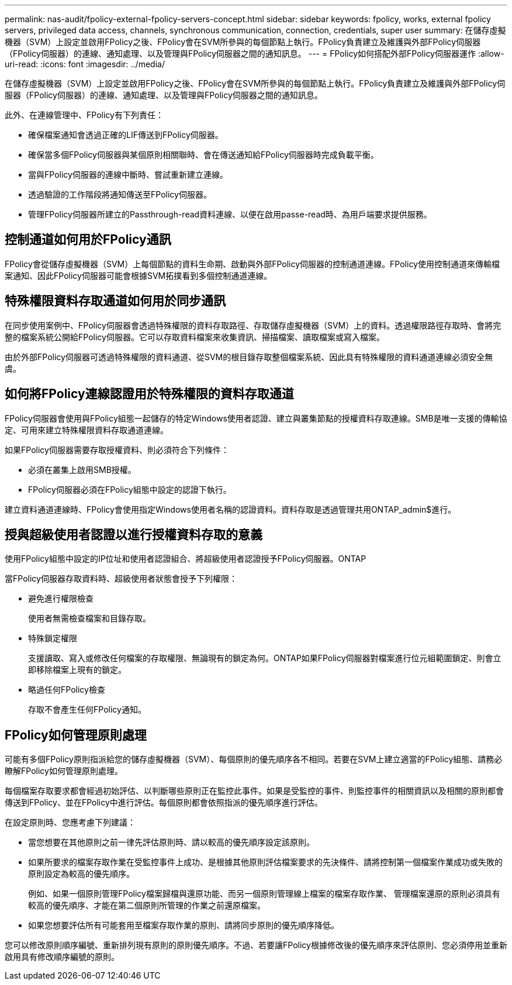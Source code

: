 ---
permalink: nas-audit/fpolicy-external-fpolicy-servers-concept.html 
sidebar: sidebar 
keywords: fpolicy, works, external fpolicy servers, privileged data access, channels, synchronous communication, connection, credentials, super user 
summary: 在儲存虛擬機器（SVM）上設定並啟用FPolicy之後、FPolicy會在SVM所參與的每個節點上執行。FPolicy負責建立及維護與外部FPolicy伺服器（FPolicy伺服器）的連線、通知處理、以及管理與FPolicy伺服器之間的通知訊息。 
---
= FPolicy如何搭配外部FPolicy伺服器運作
:allow-uri-read: 
:icons: font
:imagesdir: ../media/


[role="lead"]
在儲存虛擬機器（SVM）上設定並啟用FPolicy之後、FPolicy會在SVM所參與的每個節點上執行。FPolicy負責建立及維護與外部FPolicy伺服器（FPolicy伺服器）的連線、通知處理、以及管理與FPolicy伺服器之間的通知訊息。

此外、在連線管理中、FPolicy有下列責任：

* 確保檔案通知會透過正確的LIF傳送到FPolicy伺服器。
* 確保當多個FPolicy伺服器與某個原則相關聯時、會在傳送通知給FPolicy伺服器時完成負載平衡。
* 當與FPolicy伺服器的連線中斷時、嘗試重新建立連線。
* 透過驗證的工作階段將通知傳送至FPolicy伺服器。
* 管理FPolicy伺服器所建立的Passthrough-read資料連線、以便在啟用passe-read時、為用戶端要求提供服務。




== 控制通道如何用於FPolicy通訊

FPolicy會從儲存虛擬機器（SVM）上每個節點的資料生命期、啟動與外部FPolicy伺服器的控制通道連線。FPolicy使用控制通道來傳輸檔案通知、因此FPolicy伺服器可能會根據SVM拓撲看到多個控制通道連線。



== 特殊權限資料存取通道如何用於同步通訊

在同步使用案例中、FPolicy伺服器會透過特殊權限的資料存取路徑、存取儲存虛擬機器（SVM）上的資料。透過權限路徑存取時、會將完整的檔案系統公開給FPolicy伺服器。它可以存取資料檔案來收集資訊、掃描檔案、讀取檔案或寫入檔案。

由於外部FPolicy伺服器可透過特殊權限的資料通道、從SVM的根目錄存取整個檔案系統、因此具有特殊權限的資料通道連線必須安全無虞。



== 如何將FPolicy連線認證用於特殊權限的資料存取通道

FPolicy伺服器會使用與FPolicy組態一起儲存的特定Windows使用者認證、建立與叢集節點的授權資料存取連線。SMB是唯一支援的傳輸協定、可用來建立特殊權限資料存取通道連線。

如果FPolicy伺服器需要存取授權資料、則必須符合下列條件：

* 必須在叢集上啟用SMB授權。
* FPolicy伺服器必須在FPolicy組態中設定的認證下執行。


建立資料通道連線時、FPolicy會使用指定Windows使用者名稱的認證資料。資料存取是透過管理共用ONTAP_admin$進行。



== 授與超級使用者認證以進行授權資料存取的意義

使用FPolicy組態中設定的IP位址和使用者認證組合、將超級使用者認證授予FPolicy伺服器。ONTAP

當FPolicy伺服器存取資料時、超級使用者狀態會授予下列權限：

* 避免進行權限檢查
+
使用者無需檢查檔案和目錄存取。

* 特殊鎖定權限
+
支援讀取、寫入或修改任何檔案的存取權限、無論現有的鎖定為何。ONTAP如果FPolicy伺服器對檔案進行位元組範圍鎖定、則會立即移除檔案上現有的鎖定。

* 略過任何FPolicy檢查
+
存取不會產生任何FPolicy通知。





== FPolicy如何管理原則處理

可能有多個FPolicy原則指派給您的儲存虛擬機器（SVM）、每個原則的優先順序各不相同。若要在SVM上建立適當的FPolicy組態、請務必瞭解FPolicy如何管理原則處理。

每個檔案存取要求都會經過初始評估、以判斷哪些原則正在監控此事件。如果是受監控的事件、則監控事件的相關資訊以及相關的原則都會傳送到FPolicy、並在FPolicy中進行評估。每個原則都會依照指派的優先順序進行評估。

在設定原則時、您應考慮下列建議：

* 當您想要在其他原則之前一律先評估原則時、請以較高的優先順序設定該原則。
* 如果所要求的檔案存取作業在受監控事件上成功、是根據其他原則評估檔案要求的先決條件、請將控制第一個檔案作業成功或失敗的原則設定為較高的優先順序。
+
例如、如果一個原則管理FPolicy檔案歸檔與還原功能、而另一個原則管理線上檔案的檔案存取作業、 管理檔案還原的原則必須具有較高的優先順序、才能在第二個原則所管理的作業之前還原檔案。

* 如果您想要評估所有可能套用至檔案存取作業的原則、請將同步原則的優先順序降低。


您可以修改原則順序編號、重新排列現有原則的原則優先順序。不過、若要讓FPolicy根據修改後的優先順序來評估原則、您必須停用並重新啟用具有修改順序編號的原則。
